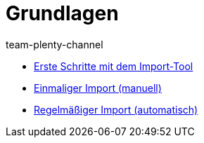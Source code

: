 = Grundlagen
:page-index: false
:author: team-plenty-channel

* xref:videos:datenimport-mit-elasticsync.adoc#[Erste Schritte mit dem Import-Tool]
* xref:videos:artikel-manuell-importieren.adoc#[Einmaliger Import (manuell)]
* xref:videos:daten-automatisch-importieren.adoc#[Regelmäßiger Import (automatisch)]
